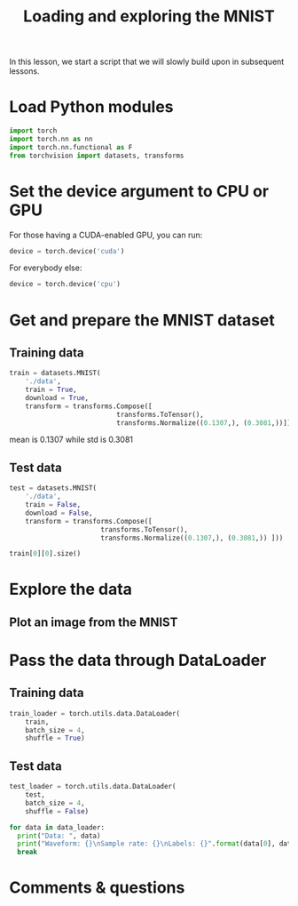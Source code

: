 #+title: Loading and exploring the MNIST
#+description: Practice
#+colordes: #dc7309
#+slug: pt-09-mnist
#+weight: 9

In this lesson, we start a script that we will slowly build upon in subsequent lessons.

* Load Python modules

#+BEGIN_src python
import torch
import torch.nn as nn
import torch.nn.functional as F
from torchvision import datasets, transforms
#+END_src

* Set the device argument to CPU or GPU

For those having a CUDA-enabled GPU, you can run:

#+BEGIN_src python
device = torch.device('cuda')
#+END_src

For everybody else:

#+BEGIN_src python
device = torch.device('cpu')
#+END_src

* Get and prepare the MNIST dataset

** Training data

#+BEGIN_src python
train = datasets.MNIST(
    './data',
    train = True,
    download = True,
    transform = transforms.Compose([
                           transforms.ToTensor(),
                           transforms.Normalize((0.1307,), (0.3081,))]))
#+END_src

mean is 0.1307 while std is 0.3081

** Test data

#+BEGIN_src python
test = datasets.MNIST(
    './data',
    train = False,
    download = False,
    transform = transforms.Compose([
                       transforms.ToTensor(),
                       transforms.Normalize((0.1307,), (0.3081,)) ]))
#+END_src

#+BEGIN_src python
train[0][0].size()
#+END_src

* Explore the data

** 

** Plot an image from the MNIST

* Pass the data through DataLoader

** Training data

#+BEGIN_src python
train_loader = torch.utils.data.DataLoader(
    train,
    batch_size = 4,
    shuffle = True)
#+END_src

** Test data

#+BEGIN_src python
test_loader = torch.utils.data.DataLoader(
    test,
    batch_size = 4,
    shuffle = False)
#+END_src


#+BEGIN_src python
for data in data_loader:
  print("Data: ", data)
  print("Waveform: {}\nSample rate: {}\nLabels: {}".format(data[0], data[1], data[2]))
  break
#+END_src


* Comments & questions
